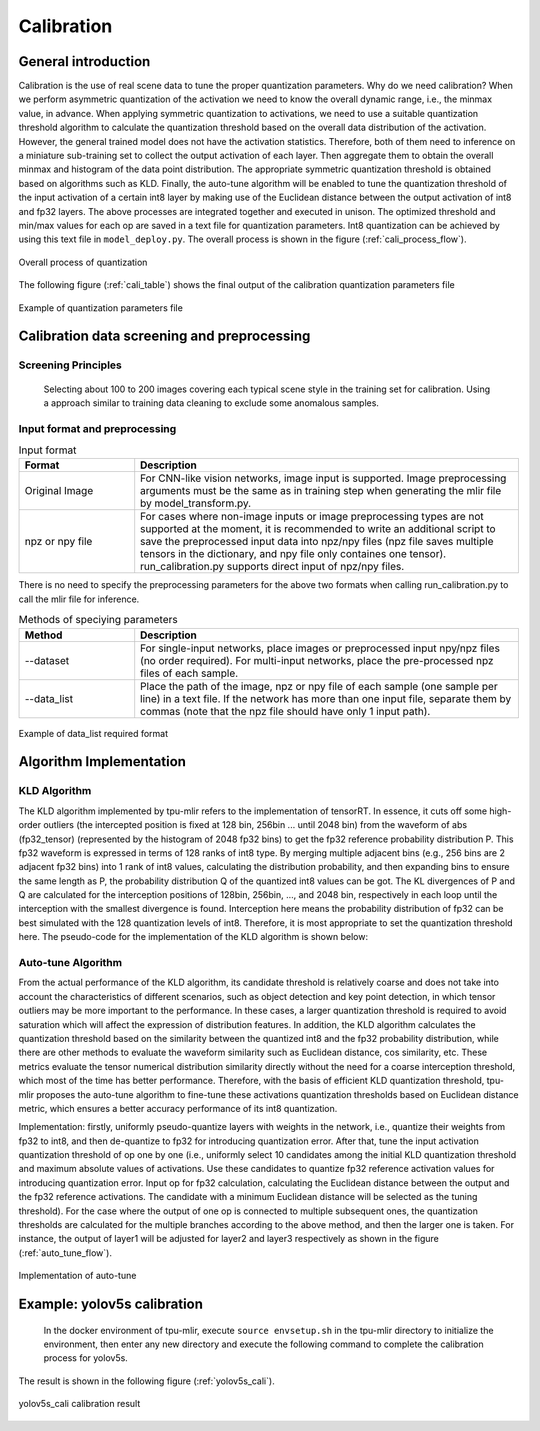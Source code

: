 Calibration
============

General introduction
--------------------

Calibration is the use of real scene data to tune the proper quantization parameters. Why do we need calibration? When we perform asymmetric quantization of the activation we need to know the overall dynamic range, i.e., the minmax value, in advance. When applying symmetric quantization to activations, we need to use a suitable quantization threshold algorithm to calculate the quantization threshold based on the overall data distribution of the activation. However, the general trained model does not have the activation statistics. Therefore, both of them need to inference on a miniature sub-training set to collect the output activation of each layer. Then aggregate them to obtain the overall minmax and histogram of the data point distribution. The appropriate symmetric quantization threshold is obtained based on algorithms such as KLD. Finally, the auto-tune algorithm will be enabled to tune the quantization threshold of the input activation of a certain int8 layer by making use of the Euclidean distance between the output activation of int8 and fp32 layers. The above processes are integrated together and executed in unison. The optimized threshold and min/max values for each op are saved in a text file for quantization parameters. Int8 quantization can be achieved by using this text file in ``model_deploy.py``. The overall process is shown in the figure (:ref:`cali_process_flow`).

.. _cali_process_flow:
.. figure:: ../assets/cali_process.png
   :align: center

   Overall process of quantization

The following figure (:ref:`cali_table`) shows the final output of the calibration quantization parameters file

.. _cali_table:
.. figure:: ../assets/cali_table.png
   :align: center

   Example of quantization parameters file


.. _calibration_doc:

Calibration data screening and preprocessing
---------------------------------------------

Screening Principles
~~~~~~~~~~~~~~~~~~~~

    Selecting about 100 to 200 images covering each typical scene style in the training set for calibration. Using a approach similar to training data cleaning to exclude some anomalous samples.


Input format and preprocessing
~~~~~~~~~~~~~~~~~~~~~~~~~~~~~~

.. list-table:: Input format
   :widths: 18 60
   :header-rows: 1

   * - Format
     - Description
   * - Original Image
     - For CNN-like vision networks, image input is supported. Image preprocessing arguments must be the same as in training step when generating the mlir file by model_transform.py.
   * - npz or npy file
     - For cases where non-image inputs or image preprocessing types are not supported at the moment, it is recommended to write an additional script to save the preprocessed input data into npz/npy files (npz file saves multiple tensors in the dictionary, and npy file only containes one tensor). run_calibration.py supports direct input of npz/npy files.

There is no need to specify the preprocessing parameters for the above two formats when calling run_calibration.py to call the mlir file for inference.

.. list-table:: Methods of speciying parameters
   :widths: 18 60
   :header-rows: 1

   * - Method
     - Description
   * - --dataset
     - For single-input networks, place images or preprocessed input npy/npz files (no order required). For multi-input networks, place the pre-processed npz files of each sample.
   * - --data_list
     - Place the path of the image, npz or npy file of each sample (one sample per line) in a text file. If the network has more than one input file, separate them by commas (note that the npz file should have only 1 input path).

.. _data_list:
.. figure:: ../assets/data_list.png
   :align: center

   Example of data_list required format


.. _calibration_doc2:

Algorithm Implementation
------------------------

KLD Algorithm
~~~~~~~~~~~~~~~~

The KLD algorithm implemented by tpu-mlir refers to the implementation of tensorRT. In essence, it cuts off some high-order outliers (the intercepted position is fixed at 128 bin, 256bin ... until 2048 bin) from the waveform of abs (fp32_tensor) (represented by the histogram of 2048 fp32 bins) to get the fp32 reference probability distribution P. This fp32 waveform is expressed in terms of 128 ranks of int8 type. By merging multiple adjacent bins (e.g., 256 bins are 2 adjacent fp32 bins) into 1 rank of int8 values, calculating the distribution probability, and then expanding bins to ensure the same length as P, the probability distribution Q of the quantized int8 values can be got. The KL divergences of P and Q are calculated for the interception positions of 128bin, 256bin, ..., and 2048 bin, respectively in each loop until the interception with the smallest divergence is found. Interception here means the probability distribution of fp32 can be best simulated with the 128 quantization levels of int8. Therefore, it is most appropriate to set the quantization threshold here. The pseudo-code for the implementation of the KLD algorithm is shown below:


.. code-block:: console
   :linenos:

   the pseudocode of computing int8 quantize threshold by kld:
       Prepare fp32 histogram H with 2048 bins
       compute the absmax of fp32 value

       for i in range(128,2048,128):
         Outliers_num=sum(bin[i], bin[i+1],…, bin[2047])
         Fp32_distribution=[bin[0], bin[1],…, bin[i-1]+Outliers_num]
         Fp32_distribution/= sum(Fp32_distribution)

         int8_distribution = quantize [bin[0], bin[1],…, bin[i]] into 128 quant level
         expand int8_distribution to i bins
         int8_distribution /= sum(int8_distribution)
         kld[i] = KLD(Fp32_distribution, int8_distribution)
       end for

       find i which kld[i] is minimal
       int8 quantize threshold = (i + 0.5)*fp32 absmax/2048



Auto-tune Algorithm
~~~~~~~~~~~~~~~~~~~

From the actual performance of the KLD algorithm, its candidate threshold is relatively coarse and does not take into account the characteristics of different scenarios, such as object detection and key point detection, in which tensor outliers may be more important to the performance. In these cases, a larger quantization threshold is required to avoid saturation which will affect the expression of distribution features. In addition, the KLD algorithm calculates the quantization threshold based on the similarity between the quantized int8 and the fp32 probability distribution, while there are other methods to evaluate the waveform similarity such as Euclidean distance, cos similarity, etc. These metrics evaluate the tensor numerical distribution similarity directly without the need for a coarse interception threshold, which most of the time has better performance. Therefore, with the basis of efficient KLD quantization threshold, tpu-mlir proposes the auto-tune algorithm to fine-tune these activations quantization thresholds based on Euclidean distance metric, which ensures a better accuracy performance of its int8 quantization.

Implementation: firstly, uniformly pseudo-quantize layers with weights in the network, i.e., quantize their weights from fp32 to int8, and then de-quantize to fp32 for introducing quantization error. After that, tune the input activation quantization threshold of op one by one (i.e., uniformly select 10 candidates among the initial KLD quantization threshold and maximum absolute values of activations. Use these candidates to quantize fp32 reference activation values for introducing quantization error. Input op for fp32 calculation, calculating the Euclidean distance between the output and the fp32 reference activations. The candidate with a minimum Euclidean distance will be selected as the tuning threshold). For the case where the output of one op is connected to multiple subsequent ones, the quantization thresholds are calculated for the multiple branches according to the above method, and then the larger one is taken. For instance, the output of layer1 will be adjusted for layer2 and layer3 respectively as shown in the figure (:ref:`auto_tune_flow`).

.. _auto_tune_flow:
.. figure:: ../assets/auto_tune.png
   :align: center

   Implementation of auto-tune

.. _calibration_doc3:

Example: yolov5s calibration
----------------------------

    In the docker environment of tpu-mlir, execute ``source envsetup.sh`` in the tpu-mlir directory to initialize the environment, then enter any new directory and execute the following command to complete the calibration process for yolov5s.

.. code-block:: console
   :linenos:

   $ model_transform.py \
      --model_name yolov5s \
      --model_def  ${REGRESSION_PATH}/model/yolov5s.onnx \
      --input_shapes [[1,3,640,640]] \
      --keep_aspect_ratio \  #keep_aspect_ratio、mean、scale、pixel_format are preprocessing arguments
      --mean 0.0,0.0,0.0 \
      --scale 0.0039216,0.0039216,0.0039216 \
      --pixel_format rgb \
      --output_names 350,498,646 \
      --test_input ${REGRESSION_PATH}/image/dog.jpg \
      --test_result yolov5s_top_outputs.npz \
      --mlir yolov5s.mlir

   $ run_calibration.py yolov5s.mlir \
      --dataset $REGRESSION_PATH/dataset/COCO2017 \
      --input_num 100 \
      --tune_num 10 \
      -o yolov5s_cali_table


The result is shown in the following figure (:ref:`yolov5s_cali`).

.. _yolov5s_cali:
.. figure:: ../assets/yolov5s_cali.jpg
   :align: center

   yolov5s_cali calibration result
